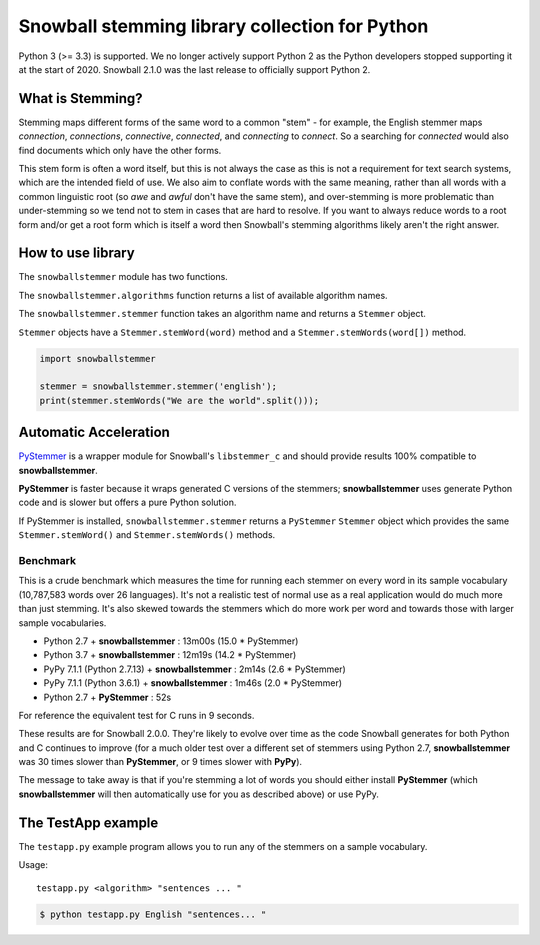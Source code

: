 Snowball stemming library collection for Python
===============================================

Python 3 (>= 3.3) is supported.  We no longer actively support Python 2 as
the Python developers stopped supporting it at the start of 2020.  Snowball
2.1.0 was the last release to officially support Python 2.

What is Stemming?
-----------------

Stemming maps different forms of the same word to a common "stem" - for
example, the English stemmer maps *connection*, *connections*, *connective*,
*connected*, and *connecting* to *connect*.  So a searching for *connected*
would also find documents which only have the other forms.

This stem form is often a word itself, but this is not always the case as this
is not a requirement for text search systems, which are the intended field of
use.  We also aim to conflate words with the same meaning, rather than all
words with a common linguistic root (so *awe* and *awful* don't have the same
stem), and over-stemming is more problematic than under-stemming so we tend not
to stem in cases that are hard to resolve.  If you want to always reduce words
to a root form and/or get a root form which is itself a word then Snowball's
stemming algorithms likely aren't the right answer.

How to use library
------------------

The ``snowballstemmer`` module has two functions.

The ``snowballstemmer.algorithms`` function returns a list of available
algorithm names.

The ``snowballstemmer.stemmer`` function takes an algorithm name and returns a
``Stemmer`` object.

``Stemmer`` objects have a ``Stemmer.stemWord(word)`` method and a
``Stemmer.stemWords(word[])`` method.

.. code-block:: python

   import snowballstemmer

   stemmer = snowballstemmer.stemmer('english');
   print(stemmer.stemWords("We are the world".split()));

Automatic Acceleration
----------------------

`PyStemmer <https://pypi.org/project/PyStemmer/>`_ is a wrapper module for
Snowball's ``libstemmer_c`` and should provide results 100% compatible to
**snowballstemmer**.

**PyStemmer** is faster because it wraps generated C versions of the stemmers;
**snowballstemmer** uses generate Python code and is slower but offers a pure
Python solution.

If PyStemmer is installed, ``snowballstemmer.stemmer`` returns a ``PyStemmer``
``Stemmer`` object which provides the same ``Stemmer.stemWord()`` and
``Stemmer.stemWords()`` methods.

Benchmark
~~~~~~~~~

This is a crude benchmark which measures the time for running each stemmer on
every word in its sample vocabulary (10,787,583 words over 26 languages).  It's
not a realistic test of normal use as a real application would do much more
than just stemming.  It's also skewed towards the stemmers which do more work
per word and towards those with larger sample vocabularies.

* Python 2.7 + **snowballstemmer** : 13m00s (15.0 * PyStemmer)
* Python 3.7 + **snowballstemmer** : 12m19s (14.2 * PyStemmer)
* PyPy 7.1.1 (Python 2.7.13) + **snowballstemmer** : 2m14s (2.6 * PyStemmer)
* PyPy 7.1.1 (Python 3.6.1) + **snowballstemmer** : 1m46s (2.0 * PyStemmer)
* Python 2.7 + **PyStemmer** : 52s

For reference the equivalent test for C runs in 9 seconds.

These results are for Snowball 2.0.0.  They're likely to evolve over time as
the code Snowball generates for both Python and C continues to improve (for
a much older test over a different set of stemmers using Python 2.7,
**snowballstemmer** was 30 times slower than **PyStemmer**, or 9 times slower
with **PyPy**).

The message to take away is that if you're stemming a lot of words you should
either install **PyStemmer** (which **snowballstemmer** will then automatically
use for you as described above) or use PyPy.

The TestApp example
-------------------

The ``testapp.py`` example program allows you to run any of the stemmers
on a sample vocabulary.

Usage::

   testapp.py <algorithm> "sentences ... "

.. code-block:: bash

   $ python testapp.py English "sentences... "


